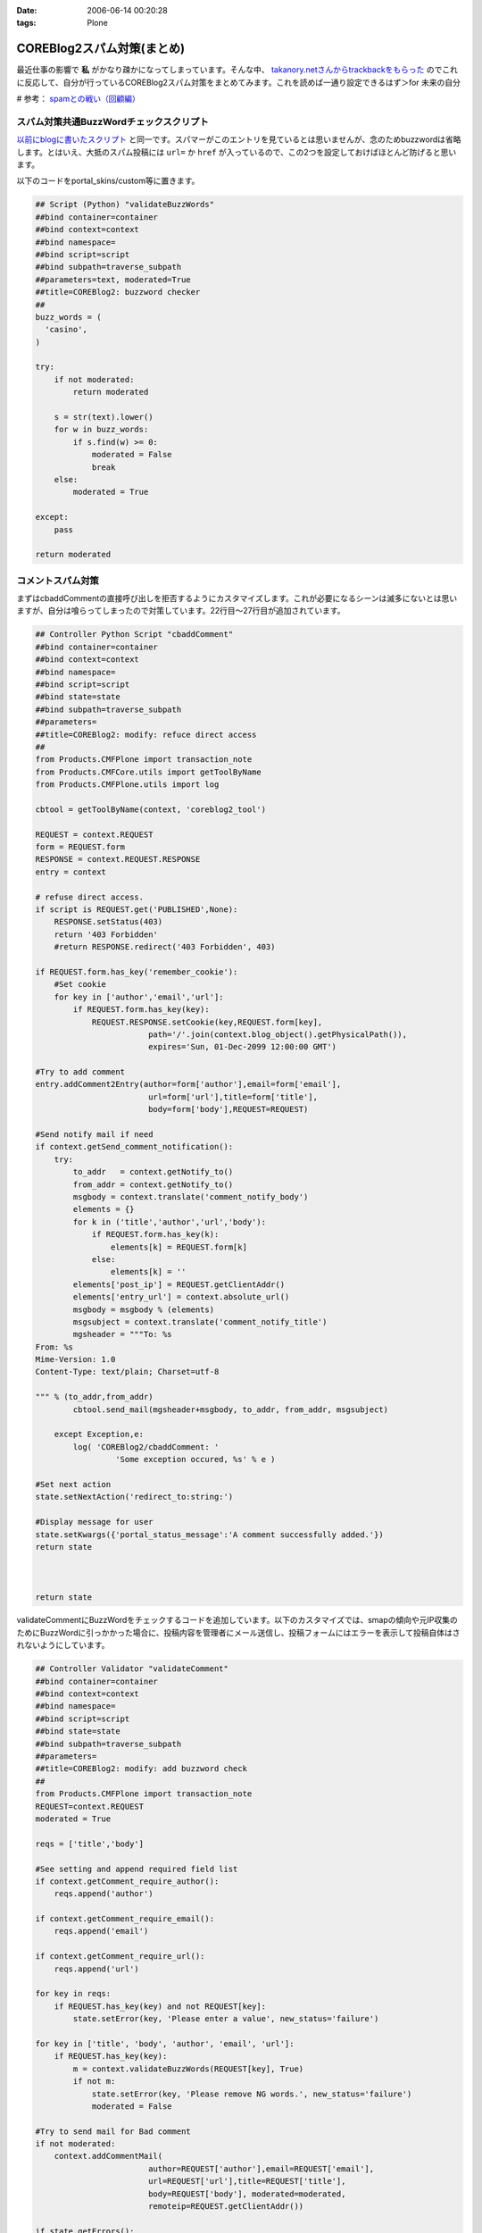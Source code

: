 :date: 2006-06-14 00:20:28
:tags: Plone

======================================
COREBlog2スパム対策(まとめ)
======================================

最近仕事の影響で **私** がかなり疎かになってしまっています。そんな中、 `takanory.netさんからtrackbackをもらった`_ のでこれに反応して、自分が行っているCOREBlog2スパム対策をまとめてみます。これを読めば一通り設定できるはず＞for 未来の自分

# 参考： `spamとの戦い（回顧編）`_

.. _`takanory.netさんからtrackbackをもらった`: http://takanory.net/
.. _`spamとの戦い（回顧編）`: http://www.freia.jp/taka/blog/306


.. :extend type: text/x-rst
.. :extend:

スパム対策共通BuzzWordチェックスクリプト
-----------------------------------------
`以前にblogに書いたスクリプト`_ と同一です。スパマーがこのエントリを見ているとは思いませんが、念のためbuzzwordは省略します。とはいえ、大抵のスパム投稿には ``url=`` か ``href`` が入っているので、この2つを設定しておけばほとんど防げると思います。

.. _`以前にblogに書いたスクリプト`: http://www.freia.jp/taka/blog/coreblog27c216613spam-filter

以下のコードをportal_skins/custom等に置きます。

.. code-block:: python

    ## Script (Python) "validateBuzzWords"
    ##bind container=container
    ##bind context=context
    ##bind namespace=
    ##bind script=script
    ##bind subpath=traverse_subpath
    ##parameters=text, moderated=True
    ##title=COREBlog2: buzzword checker
    ##
    buzz_words = (
      'casino',
    )
    
    try:
        if not moderated:
            return moderated
    
        s = str(text).lower()
        for w in buzz_words:
            if s.find(w) >= 0:
                moderated = False
                break
        else:
            moderated = True
    
    except:
        pass
    
    return moderated



コメントスパム対策
--------------------

まずはcbaddCommentの直接呼び出しを拒否するようにカスタマイズします。これが必要になるシーンは滅多にないとは思いますが、自分は喰らってしまったので対策しています。22行目～27行目が追加されています。

.. code-block:: python

    ## Controller Python Script "cbaddComment"
    ##bind container=container
    ##bind context=context
    ##bind namespace=
    ##bind script=script
    ##bind state=state
    ##bind subpath=traverse_subpath
    ##parameters=
    ##title=COREBlog2: modify: refuce direct access
    ##
    from Products.CMFPlone import transaction_note
    from Products.CMFCore.utils import getToolByName
    from Products.CMFPlone.utils import log
    
    cbtool = getToolByName(context, 'coreblog2_tool')
    
    REQUEST = context.REQUEST
    form = REQUEST.form
    RESPONSE = context.REQUEST.RESPONSE
    entry = context
    
    # refuse direct access.
    if script is REQUEST.get('PUBLISHED',None):
        RESPONSE.setStatus(403)
        return '403 Forbidden'
        #return RESPONSE.redirect('403 Forbidden', 403)
    
    if REQUEST.form.has_key('remember_cookie'):
        #Set cookie
        for key in ['author','email','url']:
            if REQUEST.form.has_key(key):
                REQUEST.RESPONSE.setCookie(key,REQUEST.form[key],
                            path='/'.join(context.blog_object().getPhysicalPath()),
                            expires='Sun, 01-Dec-2099 12:00:00 GMT')
    
    #Try to add comment
    entry.addComment2Entry(author=form['author'],email=form['email'],
                            url=form['url'],title=form['title'],
                            body=form['body'],REQUEST=REQUEST)
    
    #Send notify mail if need
    if context.getSend_comment_notification():
        try:
            to_addr   = context.getNotify_to()
            from_addr = context.getNotify_to()
            msgbody = context.translate('comment_notify_body')
            elements = {}
            for k in ('title','author','url','body'):
                if REQUEST.form.has_key(k):
                    elements[k] = REQUEST.form[k]
                else:
                    elements[k] = ''
            elements['post_ip'] = REQUEST.getClientAddr()
            elements['entry_url'] = context.absolute_url()
            msgbody = msgbody % (elements)
            msgsubject = context.translate('comment_notify_title')
            mgsheader = """To: %s
    From: %s
    Mime-Version: 1.0
    Content-Type: text/plain; Charset=utf-8
    
    """ % (to_addr,from_addr)
            cbtool.send_mail(mgsheader+msgbody, to_addr, from_addr, msgsubject)
        
        except Exception,e:
            log( 'COREBlog2/cbaddComment: '
                     'Some exception occured, %s' % e )
    
    #Set next action
    state.setNextAction('redirect_to:string:')
    
    #Display message for user
    state.setKwargs({'portal_status_message':'A comment successfully added.'})
    return state
    
    
    
    return state




validateCommentにBuzzWordをチェックするコードを追加しています。以下のカスタマイズでは、smapの傾向や元IP収集のためにBuzzWordに引っかかった場合に、投稿内容を管理者にメール送信し、投稿フォームにはエラーを表示して投稿自体はされないようにしています。

.. code-block:: python

    ## Controller Validator "validateComment"
    ##bind container=container
    ##bind context=context
    ##bind namespace=
    ##bind script=script
    ##bind state=state
    ##bind subpath=traverse_subpath
    ##parameters=
    ##title=COREBlog2: modify: add buzzword check
    ##
    from Products.CMFPlone import transaction_note
    REQUEST=context.REQUEST
    moderated = True
    
    reqs = ['title','body']
    
    #See setting and append required field list
    if context.getComment_require_author():
        reqs.append('author')
    
    if context.getComment_require_email():
        reqs.append('email')
    
    if context.getComment_require_url():
        reqs.append('url')
    
    for key in reqs:
        if REQUEST.has_key(key) and not REQUEST[key]:
            state.setError(key, 'Please enter a value', new_status='failure')
    
    for key in ['title', 'body', 'author', 'email', 'url']:
        if REQUEST.has_key(key):
            m = context.validateBuzzWords(REQUEST[key], True)
            if not m:
                state.setError(key, 'Please remove NG words.', new_status='failure')
                moderated = False
    
    #Try to send mail for Bad comment
    if not moderated:
        context.addCommentMail(
                            author=REQUEST['author'],email=REQUEST['email'],
                            url=REQUEST['url'],title=REQUEST['title'],
                            body=REQUEST['body'], moderated=moderated,
                            remoteip=REQUEST.getClientAddr())
    
    if state.getErrors():
        state.set(portal_status_message='Please correct the errors shown.')
    
    return state




BuzzWordコメント時のメール送信用スクリプトです。これはCOREBlog2がメール送信によるコメント通知をサポートする前に作ったものですが、アクセス元IPを通知してくれるあたりがスパム対策っぽい感じです。

.. code-block:: python

    ## Script (Python) "addCommentMail"
    ##bind container=container
    ##bind context=context
    ##bind namespace=
    ##bind script=script
    ##bind subpath=traverse_subpath
    ##parameters=author,email,url,title,body,moderated,remoteip='',message=''
    ##title=
    ##
    try:
        mailhost=getattr(context, \
                         context.superValues(['Secure Mail Host', 'Mail Host'])[0].id)
    except:
        raise AttributeError, "Mail Host object cant be found."
    
    
    mMsg = """To: %s
    From: %s
    Mime-Version: 1.0
    Content-Type: text/plain;
    
    Moderate : %s
    ManageURL: http://www.freia.jp/taka/blog/%s/entry_comments
    ViewURL  : http://www.freia.jp/taka/blog/%s
    RemoteIP : %s
    Author   : %s
    Title    : %s
    URL      : %s
    EMail    : %s
    EntryID  : %s
    Body     :
    %s
    
    Additional message:
    %s
    """
    
    try:
        to_addr   = "admin@example.jp"
        from_addr = "admin@example.jp"
        parent_id = context.getId()
    
        mTo   = to_addr
        mFrom = from_addr
        mSubj = 'blog: A comment %s' % (moderated and 'added!' or 'NEED MODERATE.')
        mMsg  = mMsg % (to_addr, from_addr, str(moderated), parent_id, parent_id, \
                        remoteip, author, title, url, email, parent_id, body, message )
    
        mailhost.send(mMsg, mTo, mFrom, mSubj)
    
    except:
        raise



トラックバックスパム対策
-------------------------

tbpingをカスタマイズして、validateBuzzWordsとスパム時のメール送信を呼び出すようにしています。

.. code-block:: python

    ## Script (Python) "tbping"
    ##bind container=container
    ##bind context=context
    ##bind namespace=
    ##bind script=script
    ##bind subpath=traverse_subpath
    ##parameters=
    ##title=Receive trackback: COREBlog2: modify: check buzzwords
    ##
    from Products.CMFCore.utils import getToolByName
    from Products.CMFPlone.utils import log
    
    cbtool = getToolByName(context, 'coreblog2_tool')
    
    REQUEST = context.REQUEST
    form = REQUEST.form
    RESPONSE = context.REQUEST.RESPONSE
    entry = context
    
    excerpt = ''
    if form.has_key('excerpt'):
        excerpt = form['excerpt']
    
    title = cbtool.convert_charcode(form['title'])
    blog_name = cbtool.convert_charcode(form['blog_name'])
    excerpt = cbtool.convert_charcode(excerpt)
    
    #Try to add trackback
    try:
        # !!!STAART modify by shimizukawa!!!
        moderated = True
        for text in [title, blog_name, excerpt]:
            m = context.validateBuzzWords(text, True)
            if not m:
                state.setError(key, 'Please remove NG words.', new_status='failure')
                moderated = False
    
        #Try to send mail for Bad comment
        if not moderated:
            context.addTrackbackMail(
                                title=title, url='',
                                blog_name=blog_name,
                                excerpt=excerpt,
                                moderated=moderated,
                                remoteip=REQUEST.getClientAddr(),
                                message='NEED MODERATE',)
            raise 'NEED MODERATE'
        # !!!END modify by shimizukawa!!!
    
        #Send notify mail if need
        if context.getSend_trackback_notification():
            try:
                to_addr   = context.getNotify_to()
                from_addr = context.getNotify_to()
                msgbody = context.translate('trackback_notify_body')
                elements = {}
                for k in ('blog_name','title','excerpt','url','excerpt'):
                    if form.has_key(k):
                        elements[k] = REQUEST.form[k]
                    else:
                        elements[k] = ''
                elements['post_ip'] = REQUEST.getClientAddr()
                elements['entry_url'] = context.absolute_url()
                msgbody = msgbody % (elements)
                msgsubject = context.translate('trackback_notify_title')
                mgsheader = """To: %s
    From: %s
    Mime-Version: 1.0
    Content-Type: text/plain; Charset=utf-8
    
    """ % (to_addr,from_addr)
                cbtool.send_mail(mgsheader+msgbody, to_addr, from_addr, msgsubject)
            except Exception,e:
                log( 'COREBlog2/tbping: '
                         'Some exception occured, %s' % e )
    
        entry.addTrackback2Entry(title=title,url=form['url'],\
                                blog_name=blog_name,excerpt=excerpt)
    
        return context.tbping_result(client=context,REQUEST=REQUEST,\
                                            error_code=0,message='Thanks :-)')
    except:
        return context.tbping_result(client=context,REQUEST=REQUEST,\
                                        error_code=1,message='Error occured!')



addCommentMailとほぼ同一のスクリプト。トラックバック用。芸のないコピペコード。

.. code-block:: python

    ## Script (Python) "addTrackbackMail"
    ##bind container=container
    ##bind context=context
    ##bind namespace=
    ##bind script=script
    ##bind subpath=traverse_subpath
    ##parameters=title,url,blog_name,excerpt,moderated,remoteip='',message=''
    ##title=
    ##
    try:
        mailhost=getattr(context, \
                         context.superValues(['Secure Mail Host', 'Mail Host'])[0].id)
    except:
        raise AttributeError, "Mail Host object cant be found."
    
    mMsg = """To: %s
    From: %s
    Mime-Version: 1.0
    Content-Type: text/plain;
    
    Moderate : %s
    ManageURL: http://www.freia.jp/taka/blog/%s/entry_trackbacks
    ViewURL  : http://www.freia.jp/taka/blog/%s
    RemoteIP : %s
    Title    : %s
    URL      : %s
    BlogName : %s
    EntryID  : %s
    Excerpt  :
    %s
    
    Additional message:
    %s
    """
    
    try:
        to_addr   = "admin@example.jp"
        from_addr = "admin@example.jp"
        parent_id = context.getId()
    
        mTo   = to_addr
        mFrom = from_addr
        mSubj = 'blog: A trackback %s' % (moderated and 'added!' or 'NEED MODERATE.')
        mMsg  = mMsg % (to_addr, from_addr, str(moderated), parent_id, parent_id, \
                        remoteip, title, url, blog_name, parent_id, excerpt, message )
    
        mailhost.send(mMsg, mTo, mFrom, mSubj)
    
    except:
        raise



ApacheのIPアドレス制限
-----------------------
ログの出力を標準のアクセスと別にしたり、アクセス時にZopeにアクセスに行かないように設定したりしてます。httpd.confの書き方を全然調査してないので冗長な感じです。あと本当はエラーページじゃなくて403を返すように設定したい。

.. code-block:: python

    SetEnvIf Remote_addr "(24\.244\.170\.180|81\.177\.8\.26)" spam1
    CustomLog /var/log/httpd/www.freia.jp-access.log combined env=!spam1
    CustomLog /var/log/httpd/www.freia.jp-access-spam1.log combined env=spam1
    ErrorLog /var/log/httpd/www.freia.jp-error.log

    RewriteEngine On

    # for spam filtering.
    RewriteCond %{REMOTE_HOST}  ^(24\.244\.170\.180|81\.177\.8\.26)
    RewriteRule ^/(.*) http://localhost:80/underconstruction/ [P,L]

    # rewrite standard zope server.
    RewriteRule ^/(.*) http://localhost:8080/VirtualHostBase/http/www.freia.jp:80/VirtualHostRoot/$1 [P,L]

上記のhttpd.conf、見やすくするためにIPアドレス制限を2つだけ書いていますが、本当は以下のIPを制限しています。

    24.244.170.180
    65.214.44.212
    66.246.218.107
    69.50.167.122
    81.177.7.108
    81.177.7.154
    81.177.7.37
    81.177.7.81
    81.177.8.26
    85.255.117.18
    194.117.134.72
    195.39.170.102
    200.79.91.5
    202.56.253.184
    209.190.4.10
    209.190.4.106
    209.67.219.178





.. :trackbacks:
.. :trackback id: 2006-06-27.0228277053
.. :title: Akismetを使ったトラックバック・スパム対策
.. :blog name: Weboo! Returns.
.. :url: http://yamashita.dyndns.org/blog/reject-trackback-spam-by-akismet
.. :date: 2006-06-27 23:20:23
.. :body:
.. いい加減にトラックバック・スパムがうざくなってきたので対策してみました。COREBlog2におけるコメント＆トラックバック・スパム対策に関しては、清水川さんが纏めてくれているので、それを参考にAkismetというWordPress標準の対策機能を使ってSP...
.. 
.. :trackbacks:
.. :trackback id: 2006-07-26.3118481816
.. :title: COREBlog2のコメントスパム・トラックバックスパム対策
.. :blog name: Triconf Blog
.. :url: http://triconf.net/blog/coreblog2306e30b330e130f330c830b930e030fb30c830e930c330af30c330af30b930e05bfe7b56
.. :date: 2006-07-26 16:18:32
.. :body:
..  いつかこういう日が来るとは思っていましたが、突如、COREBlog2に対して膨大な量のコメントスパムがつけられるようになってしまいました。 そこでGoogle神に問い合わせますと、以下の清水川さんの記事に行き当たりました。  COREBlog2スパム対策...
.. 


.. image:: coreblog2security.*
   :width: 33%

.. image:: coreblog2spamfilter.*
   :width: 33%

